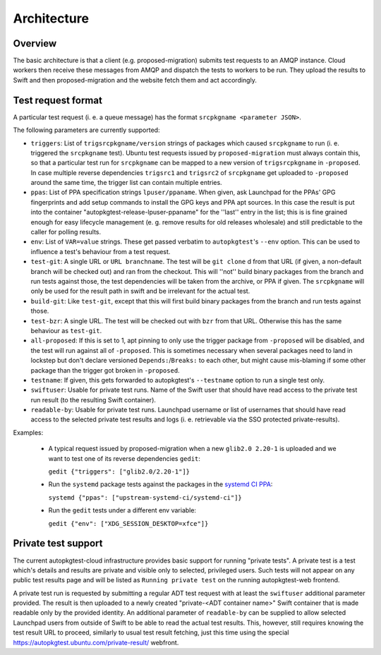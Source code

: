 Architecture
============

Overview
--------

.. graphviz::
    :caption: The architecture of the autopkgtest-cloud environment.

    digraph autopkgtestcloud {
        subgraph cluster_autopkgtestcloud {
            subgraph cluster_prodstack {
                node [shape=Mrecord]
                web [label="{autopkgtest-web web UI|* results browser for developers\n* shows which tests are running\n* receives requests to run tests from developers or GitHub PRs\n* can be scaled out}"]
                rabbitmq [label="{RabbitMQ AMQP server|debci-$release-$arch\ndebci-ppa-$release-$arch\ndebci-upstream-$release-$arch\ndebci-huge-$release-$arch}"]
                cloudworker [label="{autopkgtest-cloud-worker|cloud-worker charm with ssh+nova config\ncall autopkgtest with OpenStack runner}"]
                lxdworker [label="{autopkgtest-lxd-worker|cloud-worker charm with lxd config\ncall autopkgtest with lxd runner}"]
                swift [label="{OpenStack Swift object store|public test results\nautopkgtest-$release\nautopkgtest-$release-$lpusername-$ppaname}"]
                swiftprivate [label="{OpenStack Swift object store|* private PPA test results\n* embargoed CVEs}"]
                haproxyweb [label="{HAproxy|* provides SSL termination\n* https://autopkgtest.ubuntu.com}"]
                runner_x86 [label="{'PS5' OpenStack Instances|dynamically allocated test runners\namd64 (i386 via cross-arch)}"]

                "cloudworker" -> "runner_x86"
                "cloudworker" -> "rabbitmq" [label="pop test requests" style=dashed]
                "lxdworker" -> "rabbitmq" [label="pop test requests" style=dashed]
                "web" -> "rabbitmq" [label="request.cgi\npush test request" style=dashed]
                "cloudworker" -> "swift"
                "cloudworker" -> "swiftprivate"
                "lxdworker" -> "swift"
                "lxdworker" -> "swiftprivate"
                "swift" -> "web" [label="download new results\ninto database"]
                "web" -> "swift" [label="link to logs and artifacts" style="dotted"]
                "haproxyweb" -> "web" [label="one proxy, many backends"]

                label="'prodstack' OpenStack cloud"
                color=blue
            }
            subgraph cluster_scalingstack {
                node [shape=Mrecord]
                static [label="{statically provisioned lxd runners|arm64 host with armhf containers}"]
                runner_other [label="{dynamically provisioned runners|arm64, ppc64el, s390x}"]

                "lxdworker" -> "static"
                "cloudworker" -> "runner_other"


                label="'scalingstack' OpenStack cloud"
            }
            color=pink
            label="autopkgtest-cloud devops environment"
        }
        subgraph cluster_external {
            node [shape=Mrecord]
            archive [label="{Ubuntu developers|packages in -proposed}"]
            britney [label="{britney|* gates pkgs from -proposed to release pocket\n* completed builds\n* installability\n* non-regressing autopkgtests\n* generates update_excuses.html/update_output.txt}"]

            "archive" -> "britney" [label="Ubuntu developers\nupload packages"]
            "britney" -> "rabbitmq" [label="push tests requests" style=dashed]

            archivesecure [label="{Ubuntu security team|packages in PPAs}"]
            britneysecure [label="{security britney}"]
            "archivesecure" -> "britneysecure" [label="Ubuntu security team\nupload packages"]
            "britneysecure" -> "rabbitmq" [label="push tests requests" style=dashed]

            debiansync [label="{Sync from Debian}"]
            "debiansync" -> "britney"

            ubuntudeveloper [label="{Any developer|upload to PPA}"]
            "ubuntudeveloper" -> "haproxyweb" [label="trigger test on PPA\nGET /request.cgi"]

            color=green
            label="external inputs"
        }

    }


The basic architecture is that a client (e.g. proposed-migration) submits
test requests to an AMQP instance. Cloud workers then receive these messages
from AMQP and dispatch the tests to workers to be run. They upload the
results to Swift and then proposed-migration and the website fetch them and
act accordingly.

Test request format
-------------------

A particular test request (i. e. a queue message) has the format ``srcpkgname
<parameter JSON>``.

The following parameters are currently supported:

* ``triggers``: List of ``trigsrcpkgname/version`` strings of packages which
  caused ``srcpkgname`` to run (i. e. triggered the ``srcpkgname`` test).
  Ubuntu test requests issued by ``proposed-migration`` must always contain
  this, so that a particular test run for ``srcpkgname`` can be mapped to a
  new version of ``trigsrcpkgname`` in ``-proposed``. In case multiple reverse
  dependencies ``trigsrc1`` and ``trigsrc2`` of ``srcpkgname`` get uploaded to
  ``-proposed`` around the same time, the trigger list can contain multiple
  entries.
* ``ppas``: List of PPA specification strings ``lpuser/ppaname``. When given,
  ask Launchpad for the PPAs' GPG fingerprints and add setup commands to
  install the GPG keys and PPA apt sources. In this case the result is put
  into the container "autopkgtest-release-lpuser-ppaname" for the ''last''
  entry in the list; this is is fine grained enough for easy lifecycle
  management (e. g. remove results for old releases wholesale) and still
  predictable to the caller for polling results.
* ``env``: List of ``VAR=value`` strings. These get passed verbatim to
  ``autopkgtest``'s ``--env`` option. This can be used to influence a test's
  behaviour from a test request.
* ``test-git``: A single URL or ``URL branchname``. The test will be ``git
  clone`` d from that URL (if given, a non-default branch will be checked out)
  and ran from the checkout. This will ''not'' build binary packages from the
  branch and run tests against those, the test dependencies will be taken
  from the archive, or PPA if given. The ``srcpkgname`` will only be used for
  the result path in swift and be irrelevant for the actual test.
* ``build-git``: Like ``test-git``, except that this will first build binary
  packages from the branch and run tests against those.
* ``test-bzr``: A single URL. The test will be checked out with ``bzr`` from
  that URL. Otherwise this has the same behaviour as ``test-git``.
* ``all-proposed``: If this is set to 1, apt pinning to only use the trigger
  package from ``-proposed`` will be disabled, and the test will run against
  all of ``-proposed``. This is sometimes necessary when several packages need
  to land in lockstep but don't declare versioned ``Depends:``/``Breaks:`` to
  each other, but might cause mis-blaming if some other package than the
  trigger got broken in ``-proposed``.
* ``testname``: If given, this gets forwarded to autopkgtest's ``--testname``
  option to run a single test only.
* ``swiftuser``: Usable for private test runs. Name of the Swift user that
  should have read access to the private test run result (to the resulting
  Swift container).
* ``readable-by``: Usable for private test runs. Launchpad username or list of
  usernames that should have read access to the selected private test results
  and logs (i. e. retrievable via the SSO protected private-results).

Examples:

 * A typical request issued by proposed-migration when a new ``glib2.0 2.20-1`` is uploaded and we want to test one of its reverse dependencies ``gedit``:

   ``gedit {"triggers": ["glib2.0/2.20-1"]}``

 * Run the ``systemd`` package tests against the packages in the `systemd CI
   PPA
   <https://launchpad.net/~upstream-systemd-ci/+archive/ubuntu/systemd-ci>`_:

   ``systemd {"ppas": ["upstream-systemd-ci/systemd-ci"]}``

 * Run the ``gedit`` tests under a different env variable:

   ``gedit {"env": ["XDG_SESSION_DESKTOP=xfce"]}``

Private test support
-------------------

The current autopkgtest-cloud infrastructure provides basic support for
running "private tests". A private test is a test which's details and results
are private and visible only to selected, privileged users. Such tests will
not appear on any public test results page and will be listed as
``Running private test`` on the running autopkgtest-web frontend.

A private test run is requested by submitting a regular ADT test request
with at least the ``swiftuser`` additional parameter provided. The result is
then uploaded to a newly created "private-<ADT container name>" Swift
container that is made readable only by the provided identity. An additional
parameter of ``readable-by`` can be supplied to allow selected Launchpad users
from outside of Swift to be able to read the actual test results. This,
however, still requires knowing the test result URL to proceed, similarly to
usual test result fetching, just this time using the special
`<https://autopkgtest.ubuntu.com/private-result/>`_ webfront.
